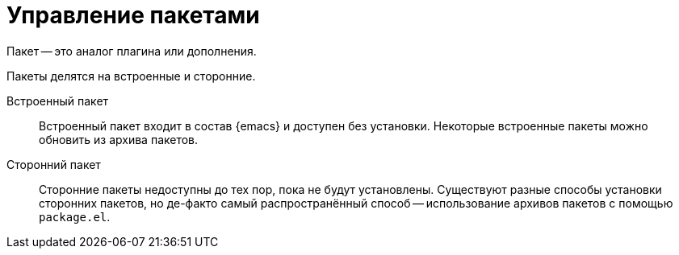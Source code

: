 [#packages]
= Управление пакетами

Пакет -- это аналог плагина или дополнения.

Пакеты делятся на встроенные и сторонние.

Встроенный пакет::
+
--
Встроенный пакет входит в состав {emacs} и доступен без установки.
Некоторые встроенные пакеты можно обновить из архива пакетов.
--

Сторонний пакет::
+
--
Сторонние пакеты недоступны до тех пор, пока не будут установлены.
Существуют разные способы установки сторонних пакетов, но де-факто самый распространённый способ -- использование архивов пакетов с помощью `package.el`.
--
